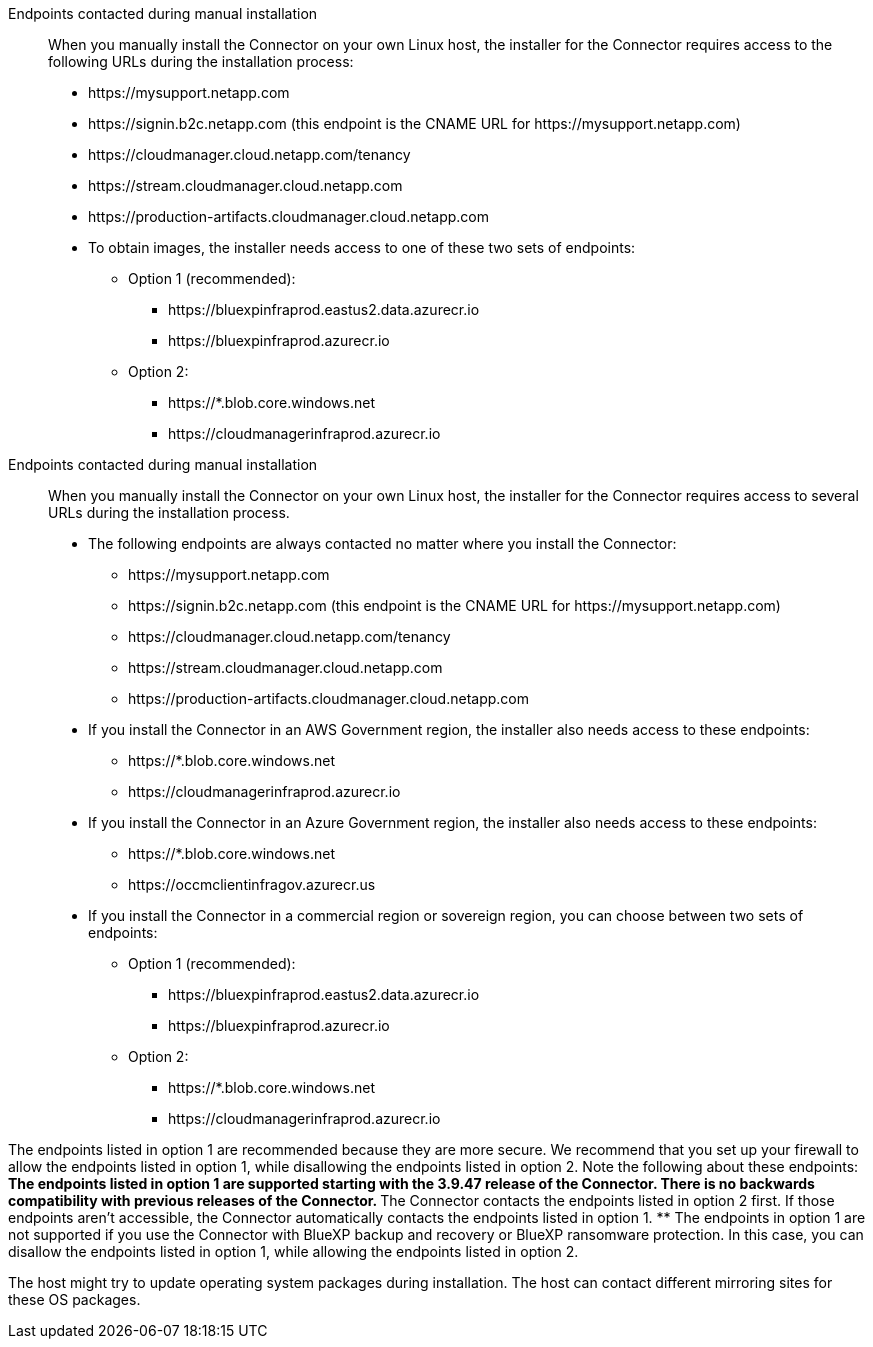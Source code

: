 //tag::endpoint-list[]
Endpoints contacted during manual installation::
When you manually install the Connector on your own Linux host, the installer for the Connector requires access to the following URLs during the installation process:
+
* \https://mysupport.netapp.com
* \https://signin.b2c.netapp.com (this endpoint is the CNAME URL for \https://mysupport.netapp.com)
* \https://cloudmanager.cloud.netapp.com/tenancy
* \https://stream.cloudmanager.cloud.netapp.com
* \https://production-artifacts.cloudmanager.cloud.netapp.com
* To obtain images, the installer needs access to one of these two sets of endpoints:
+
** Option 1 (recommended):
*** \https://bluexpinfraprod.eastus2.data.azurecr.io
*** \https://bluexpinfraprod.azurecr.io
** Option 2:
*** \https://*.blob.core.windows.net
*** \https://cloudmanagerinfraprod.azurecr.io

+
//end::endpoint-list[]

//tag::endpoint-list-restricted[]
Endpoints contacted during manual installation::
When you manually install the Connector on your own Linux host, the installer for the Connector requires access to several URLs during the installation process.
+
* The following endpoints are always contacted no matter where you install the Connector:
+
** \https://mysupport.netapp.com
** \https://signin.b2c.netapp.com (this endpoint is the CNAME URL for \https://mysupport.netapp.com)
** \https://cloudmanager.cloud.netapp.com/tenancy
** \https://stream.cloudmanager.cloud.netapp.com
** \https://production-artifacts.cloudmanager.cloud.netapp.com

* If you install the Connector in an AWS Government region, the installer also needs access to these endpoints:
+
** \https://*.blob.core.windows.net
** \https://cloudmanagerinfraprod.azurecr.io

* If you install the Connector in an Azure Government region, the installer also needs access to these endpoints:
+
** \https://*.blob.core.windows.net
** \https://occmclientinfragov.azurecr.us

+
* If you install the Connector in a commercial region or sovereign region, you can choose between two sets of endpoints:
+
** Option 1 (recommended):
*** \https://bluexpinfraprod.eastus2.data.azurecr.io
*** \https://bluexpinfraprod.azurecr.io
** Option 2:
*** \https://*.blob.core.windows.net
*** \https://cloudmanagerinfraprod.azurecr.io

+
//end::endpoint-list-restricted[]

//tag::endpoint-list-images-explanation[]
//Same text is also in endpoints-connector
The endpoints listed in option 1 are recommended because they are more secure. We recommend that you set up your firewall to allow the endpoints listed in option 1, while disallowing the endpoints listed in option 2. Note the following about these endpoints:
** The endpoints listed in option 1 are supported starting with the 3.9.47 release of the Connector. There is no backwards compatibility with previous releases of the Connector.
** The Connector contacts the endpoints listed in option 2 first. If those endpoints aren't accessible, the Connector automatically contacts the endpoints listed in option 1.
** The endpoints in option 1 are not supported if you use the Connector with BlueXP backup and recovery or BlueXP ransomware protection. In this case, you can disallow the endpoints listed in option 1, while allowing the endpoints listed in option 2.
//end::endpoint-list-images-explanation[]

//tag::update[]
The host might try to update operating system packages during installation. The host can contact different mirroring sites for these OS packages.
//end::update[]